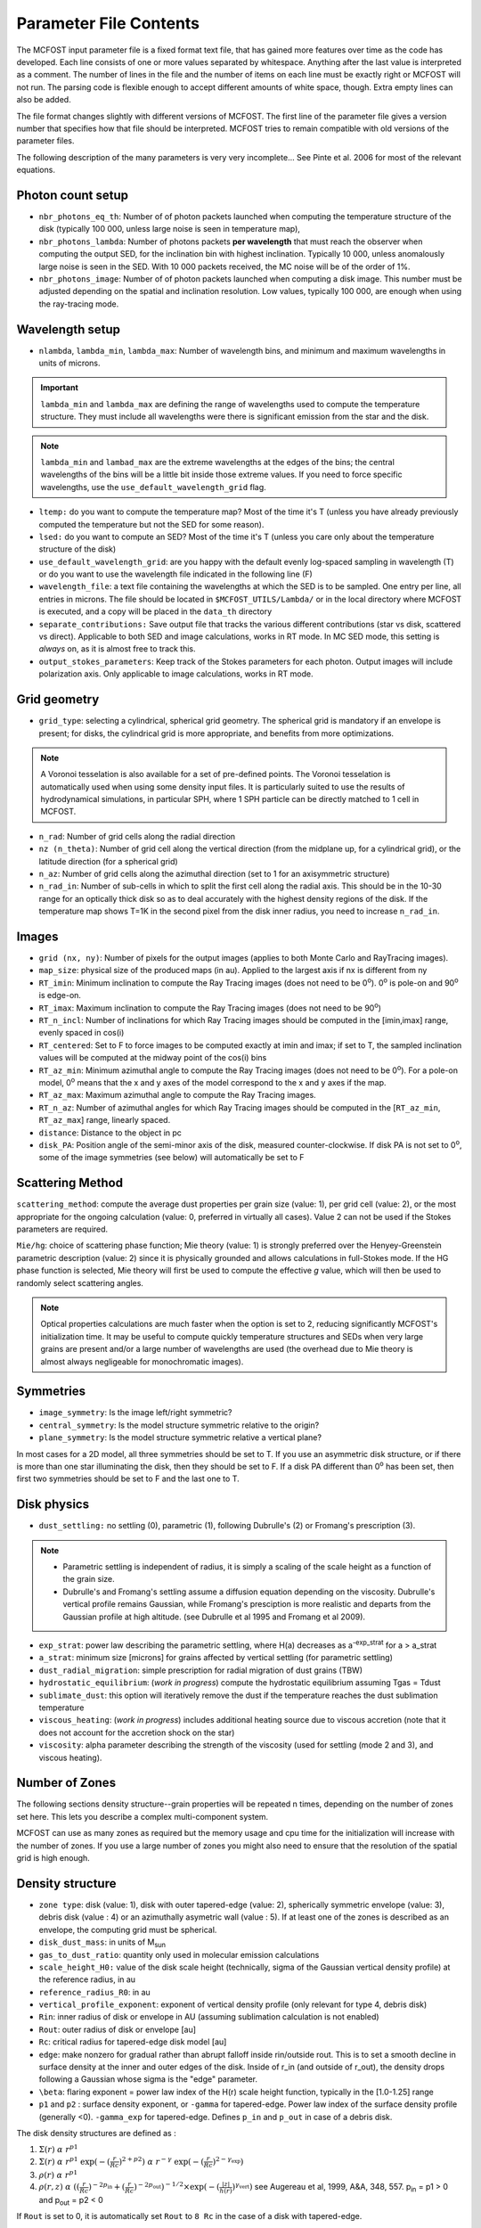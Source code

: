 Parameter File Contents
=======================

The MCFOST input parameter file is a fixed format text file, that has
gained more features over time as the code has developed. Each line
consists of one or more values separated by whitespace. Anything after
the last value is interpreted as a comment. The number of lines in the
file and the number of items on each line must be exactly right or
MCFOST will not run. The parsing code is flexible enough to accept
different amounts of white space, though. Extra empty lines can also be
added.

The file format changes slightly with different versions of MCFOST. The
first line of the parameter file gives a version number that specifies
how that file should be interpreted. MCFOST tries to remain compatible
with old versions of the parameter files.

The following description of the many parameters is very very
incomplete... See Pinte et al. 2006 for most of the relevant equations.

Photon count setup
------------------

* ``nbr_photons_eq_th``: Number of of photon packets launched when computing
  the temperature structure of the disk (typically 100 000, unless large
  noise is seen in temperature map),

* ``nbr_photons_lambda``: Number of photons packets **per wavelength** that must
  reach the observer when computing the output SED, for the inclination
  bin with highest inclination. Typically 10 000, unless
  anomalously large noise is seen in the SED. With 10 000 packets
  received, the MC noise will be of the order of 1%.

* ``nbr_photons_image``: Number of of photon packets launched when computing a
  disk image. This number must be adjusted depending on the spatial and
  inclination resolution. Low values, typically 100 000, are enough when
  using the ray-tracing mode.


Wavelength setup
----------------

* ``nlambda``, ``lambda_min``, ``lambda_max``: Number of wavelength bins, and
  minimum and maximum wavelengths in units of microns.

.. important::  ``lambda_min`` and  ``lambda_max`` are defining the
                range of wavelengths used to compute the temperature structure. They must
                include all wavelengths were there is significant emission from the star and
                the disk.

.. note:: ``lambda_min`` and ``lambad_max`` are the extreme wavelengths at the edges of
          the bins; the central wavelengths of the bins will be a little bit
          inside those extreme values. If you need to force specific wavelengths,
          use the ``use_default_wavelength_grid`` flag.

* ``ltemp:`` do you want to compute the temperature map? Most of the time
  it's T (unless you have already previously computed the temperature but
  not the SED for some reason).

* ``lsed:`` do you want to compute an SED? Most of the time it's T (unless
  you care only about the temperature structure of the disk)

* ``use_default_wavelength_grid``: are you happy with the default evenly log-spaced
  sampling in wavelength (T) or do you want to use the wavelength file
  indicated in the following line (F)

* ``wavelength_file``: a text file containing the wavelengths at which the
  SED is to be sampled. One entry per line, all entries in microns. The
  file should be located in ``$MCFOST_UTILS/Lambda/`` or in the local
  directory where MCFOST is executed, and a copy will be placed in the
  ``data_th``  directory

* ``separate_contributions:`` Save output file that tracks the various
  different contributions (star vs disk, scattered vs direct). Applicable
  to both SED and image calculations, works in RT mode. In MC SED mode,
  this setting is *always* on, as it is almost free to track this.

* ``output_stokes_parameters``: Keep track of the Stokes parameters for
  each photon. Output images will include polarization axis. Only
  applicable to image calculations, works in RT mode.

Grid geometry
-------------

* ``grid_type``: selecting a cylindrical, spherical grid geometry.
  The spherical grid
  is mandatory if an envelope is present; for disks, the cylindrical
  grid is more appropriate, and benefits from more optimizations.

.. note:: A Voronoi tesselation is also available for a set of pre-defined points.
           The Voronoi tesselation is  automatically used when using some density input
           files. It is particularly suited to use the results of
           hydrodynamical simulations, in particular SPH, where 1 SPH particle
           can be directly matched to 1 cell in MCFOST.

* ``n_rad``: Number of grid cells along the radial direction

* ``nz (n_theta)``: Number of grid cell along the vertical direction
  (from the midplane up, for a cylindrical grid), or the latitude
  direction (for a spherical grid)

* ``n_az``: Number of grid cells along the azimuthal direction (set to 1
  for an axisymmetric structure)

* ``n_rad_in``: Number of sub-cells in which to split the first cell
  along the radial axis. This should be in the 10-30 range for an
  optically thick disk so as to deal accurately with the highest density
  regions of the disk. If the temperature map shows T=1K in the second
  pixel from the disk inner radius, you need to increase ``n_rad_in``.


Images
------

* ``grid (nx, ny)``: Number of pixels for the output images (applies to
  both Monte Carlo and RayTracing images).

* ``map_size``: physical size of the produced maps (in au). Applied to
  the largest axis if nx is different from ny

* ``RT_imin``: Minimum inclination to compute the Ray Tracing images
  (does not need to be 0\ :sup:`o`). 0\ :sup:`o` is pole-on and
  90\ :sup:`o` is edge-on.

* ``RT_imax``: Maximum inclination to compute the Ray Tracing images
  (does not need to be 90\ :sup:`o`)

* ``RT_n_incl``: Number of inclinations for which Ray Tracing images
  should be computed in the [imin,imax] range, evenly spaced in cos(i)

* ``RT_centered``: Set to F to force images to be computed exactly at
  imin and imax; if set to T, the sampled inclination values will be
  computed at the midway point of the cos(i) bins

* ``RT_az_min``: Minimum azimuthal angle to compute the Ray Tracing
  images (does not need to be 0\ :sup:`o`).
  For a pole-on model, 0\ :sup:`o` means that the x and y axes of the model
  correspond to the x and y axes if the map.

* ``RT_az_max``: Maximum azimuthal angle to compute the Ray Tracing
  images.

* ``RT_n_az``: Number of azimuthal angles for which Ray Tracing images
  should be computed in the [``RT_az_min``, ``RT_az_max``] range, linearly
  spaced.

* ``distance``: Distance to the object in pc

* ``disk_PA``: Position angle of the semi-minor axis of the disk, measured
  counter-clockwise. If disk PA is not set to 0\ :sup:`o`, some of the
  image symmetries (see below) will automatically be set to F

Scattering Method
-----------------

``scattering_method``: compute the average dust properties per grain
size (value: 1), per grid cell (value: 2), or the most appropriate for
the ongoing calculation (value: 0, preferred in virtually all cases).
Value 2 can not be used if the Stokes parameters are required.

``Mie/hg``: choice of scattering phase function; Mie theory (value: 1)
is strongly preferred over the Henyey-Greenstein parametric description
(value: 2) since it is physically grounded and allows calculations in
full-Stokes mode. If the HG phase function is selected, Mie theory will
first be used to compute the effective *g* value, which will then be
used to randomly select scattering angles.

.. note:: Optical properties calculations are much faster when the option is
          set to 2, reducing significantly MCFOST's initialization time. It
          may be useful to compute quickly temperature structures and SEDs
          when very large grains are present and/or a large number of
          wavelengths are used (the overhead due to Mie theory is almost
          always negligeable for monochromatic images).

Symmetries
----------

* ``image_symmetry``: Is the image left/right symmetric?

* ``central_symmetry``: Is the model structure symmetric relative to the origin?

* ``plane_symmetry``: Is the model structure symmetric relative a vertical plane?

In most cases for a 2D model, all three symmetries should be set to T. If you
use an asymmetric disk structure, or if there is more than one star
illuminating the disk, then they should be set to F. If a disk PA
different than 0\ :sup:`o` has been set, then first two symmetries
should be set to F and the last one to T.

Disk physics
------------

* ``dust_settling:`` no settling (0), parametric (1), following
  Dubrulle's (2) or Fromang's prescription (3).

.. note::
    * Parametric settling is independent of radius, it is simply a
      scaling of the scale height as a function of the grain size.

    * Dubrulle's and Fromang's settling assume a diffusion equation
      depending on the viscosity. Dubrulle's vertical profile remains
      Gaussian, while Fromang's presciption is more realistic and departs
      from the Gaussian profile at high altitude. (see Dubrulle et al 1995
      and Fromang et al 2009).

* ``exp_strat``: power law describing the parametric settling, where H(a)
  decreases as a\ :sup:`-exp_strat` for a > a_strat

* ``a_strat``: minimum size [microns] for grains affected by vertical
  settling (for parametric settling)

* ``dust_radial_migration``: simple prescription for radial migration of
  dust grains (TBW)

* ``hydrostatic_equilibrium``: (*work in progress*) compute the
  hydrostatic equilibrium assuming Tgas = Tdust

* ``sublimate_dust``: this option will iteratively remove the dust if the
  temperature reaches the dust sublimation temperature

* ``viscous_heating``: (*work in progress*) includes additional heating
  source due to viscous accretion (note that it does not account for the
  accretion shock on the star)

* ``viscosity``: alpha parameter describing the strength of the viscosity
  (used for settling (mode 2 and 3), and viscous heating).

Number of Zones
---------------

The following sections density structure--grain properties will be
repeated n times, depending on the number of zones set here. This lets
you describe a complex multi-component system.

MCFOST can use as many zones as required but the memory usage and cpu
time for the initialization will increase with the number of zones. If
you use a large number of zones you might also need to ensure that the
resolution of the spatial grid is high enough.

Density structure
-----------------

* ``zone type``: disk (value: 1), disk with outer tapered-edge (value:
  2), spherically symmetric envelope (value: 3), debris disk (value : 4)
  or an azimuthally asymetric wall (value : 5).
  If at least one of the zones is described as an envelope, the
  computing grid must be spherical.

* ``disk_dust_mass``: in units of M\ :sub:`sun`

* ``gas_to_dust_ratio``: quantity only used in molecular emission
  calculations

* ``scale_height_H0:`` value of the disk scale height (technically, sigma
  of the Gaussian vertical density profile) at the reference radius, in au

* ``reference_radius_R0``: in au

* ``vertical_profile_exponent``: exponent of vertical
  density profile (only relevant for type 4, debris disk)

* ``Rin``: inner radius of disk or envelope in AU (assuming sublimation
  calculation is not enabled)

* ``Rout``: outer radius of disk or envelope [au]

* ``Rc``: critical radius for tapered-edge disk model [au]

* ``edge``: make nonzero for gradual rather than abrupt falloff inside
  rin/outside rout. This is to set a smooth decline in surface density at the inner and
  outer edges of the disk. Inside of r_in (and outside of r_out),
  the density drops following a Gaussian whose sigma is the "edge"
  parameter.

* ``\beta``: flaring exponent = power law index of the H(r) scale height
  function, typically in the [1.0-1.25] range

* ``p1`` and ``p2`` : surface density exponent, or ``-gamma`` for tapered-edge.
  Power law index of the surface density profile (generally <0).
  ``-gamma_exp`` for tapered-edge. Defines ``p_in`` and ``p_out`` in case of a
  debris disk.

The disk density structures are defined as :

1. :math:`\Sigma(r)\ \alpha \ r^{p1}`

2. :math:`\ \Sigma(r)\ \alpha \ r^{p1}\ \exp( - (\frac{r}{Rc})^{2 + p2})\
   \alpha \  r^{-\gamma}\ \exp( - (\frac{r}{Rc})^{2 - \gamma_{\exp}})`

3. :math:`\rho(r)\ \alpha\ r^{p1}`

4. :math:`\rho(r,z)\ \alpha \ ((\frac{r}{Rc})^{- 2p_{\text{in}}} +
   (\frac{r}{Rc})^{- 2p_{\text{out}}})^{- 1/2} \times \exp( -(\frac{\left| z \right|}{h(r)})^{\gamma_{\text{vert}}})`
   see Augereau et al, 1999, A&A, 348, 557. p\ :sub:`in` = p1 > 0
   and p\ :sub:`out` = p2 < 0

If ``Rout`` is set to 0, it is automatically set ``Rout`` to ``8 Rc`` in the case of
a disk with tapered-edge.

For types 1,2, 4 and 5, the local scale height is defined as :math:`h(r) =
h_0  (\frac{r}{r_0})^{\beta}`


Grain properties
----------------

.. note:: there should be as many blocks containing the following parameters
          as there are zones in the disk. The code will crash otherwise.

* ``n_species``: Number of dust populations present in the disk zone; if
  N_species > 1, the dust grains of different species are assumed to be
  physically disjoint, but distributed in the same manner through the
  disk. *All the following lines in the block must be duplicated
  N_species times if N_species > 1.*

* ``Grain_type:`` spherical grains (Mie) or distribution of hollow
  spheres (DHS)

* ``n_components``: Number of materials that make up a given specie;
  these materials are assumed to be physically joint within each dust
  grain. *The line with the optical indices and volume fraction must be
  duplicated N_components times if N_components > 1.*

* ``mixing_rule:`` are the components randomly mixed within the volume of
  a grain (value: 1, effective mixing theory following Bruggeman rule) or
  is the second component forming a coating on top of the first one
  (value: 2). The effective optical index of the new "mixed" grain is
  computed before any Mie theory computation. Does not apply is
  N_components = 1.
  *Coating can only be used with 2 components (the 1st one is the core,
  the 2nd one the shell).*

* ``porosity``: porosity of the dust grains (in the [0,1] range, 0 for
  compact grains, near 1 for porous ones)

* ``mass_fraction``: fraction of the mass contained in this specie (the
  sum of the N_species mass fractions should be equal to 1, MCFOST will
  renormalize the values so that the sum is 1)

* ``DHS_Vmax``: maximum void fraction for DHS calculation

* ``optical_indices``: file containing the optical index of the material
  as a function of wavelength (files must be located in
  ``$MCFOST_UTILS/Dust/``)

* ``volume_fraction``: fraction of the volume of a grain contained in
  this component (the sum of the N_components volume fractions should
  be equal to 1, MCFOST will renormalize the values so that the sum is 1)

* ``heating_method``: indicated whether radiative equilibrium and local
  thermal equilibrium are assumed: for an optically thick disk, both
  should be true (value: 1); for an optically thin disk, only the RE is
  assumed (value: 2, will yield a temperature map that has a third
  dimension spanning the grain size distribution); for out-of-equilibrium
  grains, none of them is true (value: 3, typical for PAH grains)

* ``amin``: minimum grain size, in microns

* ``amax``: maximum grain size, in microns

* ``aexp``: power law index of the grain size distribution dN(a)/da

* ``n_grains``: number of grain size bins to the sample [evenly in
  log(a)] the grain size distribution; dust properties are only computed
  for these grain sizes and subsequent interpolations are used whenever
  necessary. Typical value is in the 50-100 range, less in case of
  multiple dust specie/disk zones to limit RAM requirement (and
  computation time of the Mie theory).

Molecular RT settings
---------------------

* ``lpop:`` do you wish to compute the level populations (this might not
  be the case if you use populations from an external code, ProDiMo for
  instance)

* ``lpop_accurate:`` if the variable is set to false, mcfost will just
  perform a 1+1D (or 1+1+1D) line transfer. If set to true, the result of
  the 1+1D line transfer will be used as a starting point for the full 2D
  or 3D line transfer.

* ``LTE:`` assume LTE level populations

* ``profile_width:`` internal line width used for the line transfer
  calculation. Bascically, it means that cells with relative projected
  velocities that exceed this value will not see each other during the
  transfer. The value needs to be larger than the local line width.

* ``molecular_data_file:`` LAMBDA data file used for the line transfer

* ``level_max:`` maximum level up to which the line transfer will be
  performed. Level above ``level_max`` will not be populated

* ``vmax [km/s]:`` maximum velocity is the produced channel maps

* ``n_speed:`` number of velocity points between 0 and vmax

* ``cst_abundance:`` do you wish to use a constant molecular abundance
  over the disk. If true, use the provided abundance, if false read the
  abundance from the following fits file. The resolution of the fits file
  must be the same as the grid used by mcfost.

* ``ray_tracing:`` produce or not a ray-traced data cube of the molecule

* ``n_lines:`` number of transition ray-traced, the indices given
  in the next lines correspond to the transition indices in the LAMBDA
  files. For instance the J=1-0 transition is usually #0

Star properties
---------------

* ``n_stars:`` number of stars illuminating the disk. *If num_stars >
  1, the following group of two lines must be duplicated num_stars times*

* ``Teff``: effective temperature of the star (only used to compute the
  stellar luminosity), in K

* ``Rstar``: stellar radius (used to compute the stellar luminosity and
  set the spatial origin of the photon packets: the star is assumed to be
  a uniformly radiating sphere), in R\ :sub:`sun`

* ``M``: stellar mass (only used for molecular line calculations,
  hudrostatic equilibrium and viscous heating via accretion, in
  M\ :sub:`sun`

* ``x``, ``y``, ``z``: position of the star, in au. If this is not (0,0,0), the
  image symmetries must be set to F

* ``is_blackbody``: is the stellar emission approximated by a blackbody
  of temperature Temp? If not, the stellar spectrum indicated in the
  following line is used instead

  .. note:: ``Teff`` vs stellar atmosphere model.
          The effective temperature is only used to compute the total stellar
          luminosity and it doesn't need to match the
          atmosphere model. In practice, the atmosphere model shoud be chosen
          with the effective temperature closest to the target's, use the same
          Teff and adjust Rstar to get the right Lstar. However, one could use
          more precise numbers for both Teff and Rstar (when available in the
          literature, for instance).


* ``fUV, slope_fUV:`` photospheric UV excess and its slope in Fnu.

  .. note::  The basic underlying assumption is that the total emission from the
             star can be approximated by whatever stellar model you use plus a
             single power law UV excess. That UV excess is characterized by two
             parameters: fUV is the scaling factor while slope_fUV is the power
             law index. The definition of fUV can be found in `Woitke et al.
             2010 <http://adsabs.harvard.edu/abs/2010MNRAS.405L..26W>`__, and is
             the ratio of the UV flux between 92 and 250nm to the total
             photospheric luminosity. If fUV=0, then there's no excess on top of
             the phtosphere. The UV is only important for chemistry purposes in
             practice, unless you use some crazy high value of fUV.
